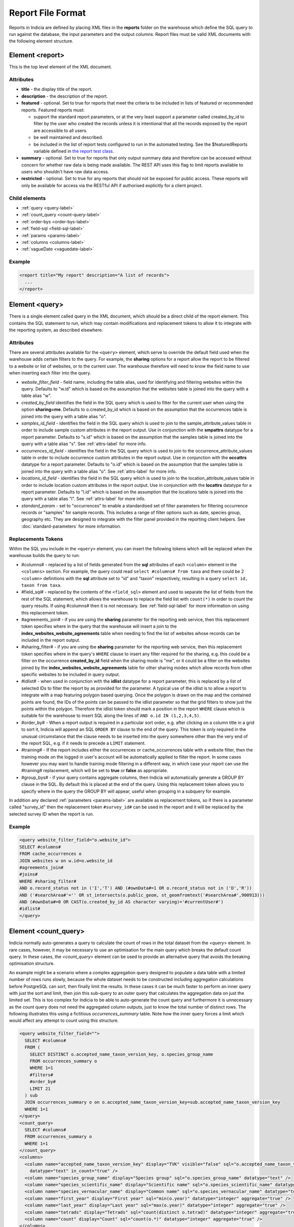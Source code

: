 Report File Format
==================

.. seealso::

  :doc:`tutorial-writing-a-report/index`

.. only:: developer

  We've included the full specification of the report file format here for your
  reference, but don't worry, you are not expected to work through and learn all
  of this during the developer training course!

Reports in Indicia are defined by placing XML files in the **reports** folder on
the warehouse which define the SQL query to run against the database, the
input parameters and the output columns. Report files must be valid XML
documents with the following element structure.

Element <report>
----------------

This is the top level element of the XML document.

Attributes
^^^^^^^^^^

* **title** - the display title of the report.
* **description** - the description of the report.
* **featured** - optional. Set to true for reports that meet the criteria to be
  included in lists of featured or recommended reports. Featured reports must:

  * support the standard report parameters, or at the very least support
    a parameter called created_by_id to filter by the user who created the
    records unless it is intentional that all the records exposed by the report
    are accessible to all users.
  * be well maintained and described.
  * be included in the list of report tests configured to run in the automated testing.
    See the $featuredReports variable defined in `the report test class
    <https://github.com/Indicia-Team/warehouse/blob/master/modules/indicia_svc_data/tests/controllers/services/reportTest.php>`_.

* **summary** - optional. Set to true for reports that only output summary data and
  therefore can be accessed without concern for whether raw data is being made available.
  The REST API uses this flag to limit reports available to users who shouldn't have raw
  data access.
* **restricted** - optional. Set to true for any reports that should not be exposed for
  public access. These reports will only be available for access via the RESTful API
  if authorised explicitly for a client project.

Child elements
^^^^^^^^^^^^^^

* :ref:`query <query-label>`
* :ref:`count_query <count-query-label>`
* :ref:`order-bys <order-bys-label>`
* :ref:`field-sql <field-sql-label>`
* :ref:`params <params-label>`
* :ref:`columns <columns-label>`
* :ref:`vagueDate <vaguedate-label>`

Example
^^^^^^^

.. code-block:: xml

  <report title="My report" description="A list of records">
    ...
  </report>

.. _query-label:

Element <query>
---------------

There is a single element called query in the XML document, which should be a
direct child of the report element. This contains the SQL statement to run,
which may contain modifications and replacement tokens to allow it to integrate
with the reporting system, as described elsewhere.

Attributes
^^^^^^^^^^

There are several attributes available for the ``<query>`` element, which serve
to override the default field used when the warehouse adds certain filters to
the query. For example, the **sharing** options for a report allow the report to
be filtered to a website or list of websites, or to the current user. The
warehouse therefore will need to know the field name to use when inserting each
filter into the query.

* *website_filter_field* - field name, including the table alias, used for
  identifying and filtering websites within the query. Defaults to "w.id" which
  is based on the assumption that the websites table is joined into the query
  with a table alias "w".
* *created_by_field* identifies the field in the SQL query which is used to
  filter for the current user when using the option **sharing=me**. Defaults
  to o.created_by_id which is based on the assumption that the occurrences table
  is joined into the query with a table alias "o".
* *samples_id_field* - identifies the field in the SQL query which is used to
  join to the sample_attribute_values table in order to include sample custom
  attributes in the report output. Use in conjunction with the **smpattrs**
  datatype for a report parameter. Defaults to "s.id" which is based on the
  assumption that the samples table is joined into the query with a table alias
  "s". See :ref:`attrs-label` for more info.
* *occurrences_id_field* - identifies the field in the SQL query which is used to
  join to the occurrence_attribute_values table in order to include occurrence
  custom attributes in the report output. Use in conjunction with the
  **occattrs** datatype for a report parameter. Defaults to "o.id" which is
  based on the assumption that the samples table is joined into the query with a
  table alias "o". See :ref:`attrs-label` for more info.
* *locations_id_field* - identifies the field in the SQL query which is used to
  join to the location_attribute_values table in order to include location
  custom attributes in the report output. Use in conjunction with the
  **locattrs** datatype for a report parameter. Defaults to "l.id" which is
  based on the assumption that the locations table is joined into the query with
  a table alias "l". See :ref:`attrs-label` for more info.
* *standard_param* - set to "occurrences" to enable a standardised set of filter parameters
  for filtering occurrence records or "samples" for sample records. This includes a range
  of filter options such as date, species group, geography etc. They are designed to
  integrate with the filter panel provided in the reporting client helpers. See
  :doc:`standard-parameters` for more information.

Replacements Tokens
^^^^^^^^^^^^^^^^^^^

Within the SQL you include in the ``<query>`` element, you can insert the
following tokens which will be replaced when the warehouse builds the query to
run:

* #columns# - replaced by a list of fields generated from the **sql** attributes
  of each ``<column>`` element in the ``<columns>`` section. For example, the
  query could read ``select #columns# from taxa`` and there could be 2
  ``<column>`` definitions with the **sql** attribute set to "id" and "taxon"
  respectively, resulting in a query ``select id, taxon from taxa``.
* #field_sql# - replaced by the contents of the ``<field_sql>`` element and used
  to separate the list of fields from the rest of the SQL statement, which
  allows the warehouse to replace the field list with ``count(*)`` in order to
  count the query results. If using #columns# then it is not necessary. See
  :ref:`field-sql-label` for more information on using this replacement token.
* #agreements_join# - if you are using the **sharing** parameter for the
  reporting web service, then this replacement token specifies where in the
  query that the warehouse will insert a join to the
  **index_websites_website_agreements** table when needing to find the list of
  websites whose records can be included in the report output.
* #sharing_filter# - if you are using tbe **sharing** parameter for the
  reporting web service, then this replacement token specifies where in the
  query's ``WHERE`` clause to insert any filter required for the sharing, e.g.
  this could be a filter on the occurrence **created_by_id** field when the
  sharing mode is "me", or it could be a filter on the websites joined by the
  **index_websites_website_agreements** table for other sharing modes which
  allow records from other specific websites to be included in query output.
* #idlist# - when used in conjunction with the **idlist** datatype for a report
  parameter, this is replaced by a list of selected IDs to filter the report by
  as provided for the parameter. A typical use of the idlist is to allow a
  report to integrate with a map featuring polygon based querying. Once the
  polygon is drawn on the map and the contained points are found, the IDs of the
  points can be passed to the idlist parameter so that the grid filters to show
  just the points within the polygon. Therefore the idlist token should mark a
  position in the report ``WHERE`` clause which is suitable for the warehouse
  to insert SQL along the lines of ``AND o.id IN (1,2,3,4,5)``.
* #order_by# - When a report output is required in a particular sort order, e.g.
  after clicking on a column title in a grid to sort it, Indicia will append an
  SQL ``ORDER BY`` clause to the end of the query. This token is only required
  in the unusual circumstance that the clause needs to be inserted into the
  query somewhere other than the very end of the report SQL, e.g. if it needs
  to precede a ``LIMIT`` statement.
* #training# - If the report includes either the occurrences or cache_occurrences table
  with a website filter, then the training mode on the logged in user's account will be
  automatically applied to filter the report. In some cases however you may want to handle
  training mode filtering in a different way, in which case your report can use the
  #training# replacement, which will be set to **true** or **false** as appropriate.
* #group_bys# - if your query contains aggregate columns, then Indicia wil automatically
  generate a GROUP BY clause in the SQL. By default this is placed at the end of the
  query. Using this replacement token allows you to specify where in the query the
  GROUP BY will appear, useful when grouping in a subquery for example.

In addition any declared :ref:`parameters <params-label>` are available as
replacement tokens, so if there is a parameter called "survey_id" then the
replacement token ``#survey_id#`` can be used in the report and it will be
replaced by the selected survey ID when the report is run.

Example
^^^^^^^

.. code-block:: xml

  <query website_filter_field="o.website_id">
  SELECT #columns#
  FROM cache_occurrences o
  JOIN websites w on w.id=o.website_id
  #agreements_join#
  #joins#
  WHERE #sharing_filter#
  AND o.record_status not in ('I','T') AND (#ownData#=1 OR o.record_status not in ('D','R'))
  AND ('#searchArea#'='' OR st_intersects(o.public_geom, st_geomfromtext('#searchArea#',900913)))
  AND (#ownData#=0 OR CAST(o.created_by_id AS character varying)='#currentUser#')
  #idlist#
  </query>

.. _count-query-label:

Element <count_query>
---------------------

Indicia normally auto-generates a query to calculate the count of rows in the total dataset from
the `<query>` element. In rare cases, however, it may be necessary to use an optimisation for the
main query which breaks the default count query. In these cases, the `<count_query>` element can be
used to provide an alternative query that avoids the breaking optimisation structure.

An example might be a scenario where a complex aggregation query designed to populate a data table
with a limited number of rows runs slowly, because the whole dataset needs to be constructed
including aggregation calculations before PostgreSQL can sort, then finally limit the results. In
these cases it can be much faster to perform an inner query with just the sort and limit, then
join this sub-query to an outer query that calculates the aggregation data on just the limited set.
This is too complex for Indicia to be able to auto-generate the count query and furthermore it is
unnecessary as the count query does not need the aggregated column outputs, just to know the total
number of distinct rows. The following illustrates this using a fictitious `occurrences_summary`
table. Note how the inner query forces a limit which would affect any attempt to count using this
structure.

.. code-block:: xml

  <query website_filter_field="">
    SELECT #columns#
    FROM (
      SELECT DISTINCT o.accepted_name_taxon_version_key, o.species_group_name
      FROM occurrences_summary o
      WHERE 1=1
      #filters#
      #order_by#
      LIMIT 21
    ) sub
    JOIN occurrences_summary o on o.accepted_name_taxon_version_key=sub.accepted_name_taxon_version_key
    WHERE 1=1
  </query>
  <count_query>
    SELECT #columns#
    FROM occurrences_summary o
    WHERE 1=1
  </count_query>
  <columns>
    <column name="accepted_name_taxon_version_key" display="TVK" visible="false" sql="o.accepted_name_taxon_version_key"
      datatype="text" in_count="true" />
    <column name="species_group_name" display="Species group" sql="o.species_group_name" datatype="text" />
    <column name="species_scientific_name" display="Scientific name" sql="o.species_scientific_name" datatype="text" />
    <column name="species_vernacular_name" display="Common name" sql="o.species_vernacular_name" datatype="text" />
    <column name="first_year" display="First year" sql="min(o.year)" datatype="integer" aggregate="true" />
    <column name="last_year" display="Last year" sql="max(o.year)" datatype="integer" aggregate="true" />
    <column name="tetrads" display="Tetrads" sql="count(distinct o.tetrad)" datatype="integer" aggregate="true" />
    <column name="count" display="Count" sql="count(o.*)" datatype="integer" aggregate="true" />
  </columns>

.. _order-bys-label:

Element <order_bys>
-------------------

Contains elements defining the default sort order of the report. This can be
overriding by an ascending or descending sort on any column, e.g. when clicking
on a report grid title.

Child elements
^^^^^^^^^^^^^^

* :ref:`order_by <order-by-label>`

.. _order-by-label:

Element <order_by>
------------------

Contains the SQL for a single sort order field or comma separated group of
fields, e.g. ``s.date_start ASC``.


.. _field-sql-label:

Element <field_sql>
-------------------

When the #field_sql# replacement token is used in the query, provide the SQL for
the list of fields in this element which will be replaced into the token when
the query is run. The #field_sql# token should go immediately after the
``SELECT`` keyword and before the ``FROM`` keyword to form a valid SQL statement
when it is replaced. This approach provides a quick way of allowing Indicia to
perform a count of the records in a report without running the entire report
query. For a fully featured paginator to be shown for any report grids, Indicia
needs to know the total count of rows in the report result. Although this is
achievable by simply loading the entire results of a query and counting rows,
Indicia does not take this approach as it could lead to severe performance
impacts on the server for inefficient queries or large result sets. Using a
``count(*)``  query is much faster.

Example
^^^^^^^

.. code-block:: xml

  ...
  <query>SELECT #field_sql# FROM cache_occurrences</query>
  <field_sql>id, preferred_taxon_name, public_entered_sref</field_sql>
  ...

.. _params-label:

Element <params>
----------------

The ``<params>`` element provides an area within the report definition to list
parameters for the query and provide configuration for each.

Child elements
^^^^^^^^^^^^^^

* :ref:`param <param-label>`

.. _param-label:

Element <param>
---------------

Configuration for a single report parameter.

Attributes
^^^^^^^^^^

* **name** -
  The name of the attribute. Must consist of alphabetic characters,
  numbers and underscores only. The attribute is wrapped in hashes to create the
  replacement token which will be replaced in the query. For example, if

  * a parameter named "startdate" is passed a value 01/10/2012 when the report
    is run
  * the report include a clause ``WHERE date>'#startdate#'`` in the SQL

  then the clause would be replaced when the report is run to form the SQL
  ``WHERE date>'01/10/2012'``.
* **display** -
  The text used to label the parameter in the input parameters form displayed to
  the user before running the report.
* **description** -
  Gives a further description displayed alongside the parameter in the form.
* **datatype** -
  Used in determining the type of control to show when requesting the parameter.
  Currently, the core module report interface supports datatypes 'text', 'text[]',
  'integer', 'integer[]', 'lookup', 'date', 'geometry', 'polygon', 'line', 'point', 'idlist',
  'smpattrs', 'occattrs', 'locattrs'. All other values default to text. Date
  will show a datepicker control. Lookup will show a select box. Geometry,
  Polygon, Line and Point all require a map for the user to draw the input
  parameter shape onto. Finally, idlist, smpattrs, occattrs and locattrs are
  special datatypes that are described in the section :ref:`attrs-label`. When
  viewing the parameters form in the Warehouse interface, the contents of the
  lookup are populated using the query in the query attribute. When using the
  report_grid control in the data_entry_helper class, the contents of the lookup
  are populated using the population_call attribute. Alternatively a fixed set
  of values can be specified by using the lookup_values attribute.
  Note that the datatypes with [] appended indicate cases where a list of comma
  separated values is provided to use in an SQL IN clause, allowing the system
  to sanitise individual list elements.
* **query** -
  Used to provide an SQL query used to populate the select box for
  lookup parameters. The query should return 2 fields, the key and display
  value. This only works on the warehouse and does not work for reports run from
  client websites, since they cannot directly issue SQL queries, so it is
  recommended that you use the **population_call** attribute instead.
* **population_call** -
  Allows report parameter forms on client websites to populate the select boxes
  shown in the report's input parameters form. The format of the value specified
  for this attribute should be either of the following, replacing the values in
  <> as appropriate:

  * direct:<table name>:<value field>:<caption field>
  * report:<report name>:<value field>:<caption field>
  * autocomplete:species

  The first part of the value is set to direct or report to indicate loading data from a
  table or report respectively. This is followed by the table name or report name
  (including path), then the name of the field which provides the underlying parameter
  value to pass into the report, then finally the name of the field which provides the
  caption to display to the user for this value in the drop down. Examples include
  "direct:survey:id:title" or "report:my_reports/taxon_groups:id:title" where
  `my_reports/taxon_groups.xml` is a report which must return fields named id and title.
  You can optionally append an additional colon, then a list of report parameters, comma-
  separate in form `param=value`.

  Use the `autocomplete:species` value in population_call to invoke a species autocomplete
  control for the parameter.

* **lookup_values** -
  Allows specification of a fixed list of values for a parameter with the lookup
  datatype. This is an alternative to using population_call to populate the
  select box in the parameters input form from the database. Specify each entry
  as key:value with commas between them, for example "all:All,C:Complete,S:Sent
  for verification,V:Verified".
* **linked_to** -
  Available only for select parameters and allows another select to be specified
  as the parent. In this case, the values in this select are filtered using the
  value in the parent select. For example, a select for survey might be linked
  to a select for website, meaning that selecting a website repopulates the list
  of available surveys.
* **linked_filter_field** -
  Applies when using **linked_to**, and allows the filtered field in the entity
  accessed by the population_call to be specified. In the above example of a
  survey lookup linked to a website lookup, the survey lookup would specify this
  as website_id.
* **emptyvalue** -
  Allows a special value to be used when the parameter is left
  blank by the user. As an example, take an integer parameter, with SQL syntax
  WHERE id=#id#. If the user leaves this parameter blank, then invalid SQL is
  generated (WHERE id=). But, if emptyvalue='0' is specified in the parameter
  definition, then the SQL generated will be WHERE id=0, which is valid and in
  most cases will return no records. Consider replacing the SQL with ``WHERE
  (id=#id# OR #id#=0)`` to create a filter that will return all records when
  left blank.
* **default** -
  A parameter with a default value
* **fieldname** -
  Use in conjunction with the **idlist** datatype. For more information see
  :ref:`idlist-label`
* **alias** -
  Use in conjunction with the **idlist** datatype. For more information see
  :ref:`idlist-label`
* **preprocess** -
  Sometimes it is more efficient to pre-process a parameter value using an SQL statement
  than to try to perform the required processing within the single report query. An
  example is when filtering a report by taxon hierarchy if the passed in parameter is a
  higher taxon such as a family or order. The preprocess query can convert the input
  parameter to a list of keys or IDs corresponding to all the species within the input
  taxon and feed that list into the report. The original value can still be accessed
  within the main query by adding -unprocessed to the parameter name, for example for a
  parameter called "higher_taxon" the processed list of species would be replaced for a
  token called #higher_taxon# and the unprocessed original parameter would be available
  in #higher_taxon-unprocessed#. The preprocess value can contain one of the following:

  * A single SQL statement which has the parameter name as a token (surrounded by #
    characters) which will be replaced by the original parameter value, plus optionally
    #website_ids# and #master_list_id# tokens which will be replaced as appropriate. The
    query should return a string which will be replaced into the parameter's SQL,
    replacing the token with the same name as the parameter.
  * An array of several SQL statements, keyed by the name of the token which should be
    replaced in the parameter's SQL. For example, the taxa_taxon_list_list parameter
    uses 2 preprocess queries, one to convert the input taxa_taxon_list_ids into
    taxon_meaning_ids (which can be used to easily search the taxon hierarchy), plus a
    second which identifies the taxon_group_ids. Providing a list of taxon_meaning_ids
    as well as a list of taxon_group_ids gives the query planner a better chance to use
    indexes when optimising the query, since the taxon_group_ids is likely to be a much
    simpler case with a smaller list of IDs.
  * **order_by** -
    If set, then the ORDER BY clause of the report will have this value added to it only
    when a value is supplied for this parameter. Specify a field name and optionally ASC
    or DESC for the order.

.. _idlist-label:

More information on the idlist datatype
^^^^^^^^^^^^^^^^^^^^^^^^^^^^^^^^^^^^^^^

The **idlist** is a special datatype that will not add a control to the input
form. Instead it provides a hidden input in the form which other code on the
page can use to filter the report. An example of the use of this field is when
using the report_map control linked with a report_grid so that clicking on the
map passes a comma separated list of occurrence IDs into the hidden input, then
reloads the report grid. In order for this to work it is necessary to provide 2
additional attributes of the parameter alongside the datatype="idlist". These
are **fieldname** which defines the name of the field in the SQL (including
table alias if necessary) and **alias** which is the aliased fieldname that is
output by the query. The former is used when constructing the SQL report query,
the latter is used when retrieving the ids to filter against from the report
output. So, in a simplified report example which includes this SQL:

.. code-block:: sql

  SELECT o.id as occurrence_id FROM occurrences
  WHERE o.deleted=false
  #idlist#

you would expect a parameter defined like:

.. code-block:: xml

  <param name="idlist" display="List of IDs"
      description="Comma separated list of occurrence IDs to filter to."
      datatype="idlist" fieldname="o.id" alias="occurrence_id" />

Parameters which require additional filters in the WHERE section
^^^^^^^^^^^^^^^^^^^^^^^^^^^^^^^^^^^^^^^^^^^^^^^^^^^^^^^^^^^^^^^^

If a query should have a filter in the WHERE section only if one of the parameters is
specified or has a certain value, you can add a ``<where>`` element to the ``<param>``.
For example, a filter on taxon group could include the filter SQL only when a taxon
group has been specified.

.. code-block:: xml

  <param name='taxon_groups' display='Taxon Groups'
      description='Comma separated list of taxon group IDs to filter the report by, if
      any'>
    <where>
      o.taxon_group_id in (#taxon_groups#)
    </where>
  </param>

It is also possible to qualify the filter, by specifying attributes **operator**
and **value**. The operator must be set to equal or notequal and the value
should then be set to define a condition on when this filter is applied to the report
SQL. In this example, a taxon groups preferences parameter is only applied to the report
if the ownGroups param is checked.

.. code-block:: xml

  <param name="taxon_groups" display="Taxon Groups"
      description="Comma separated list of taxon group IDs to filter the report by, if
      any" />
  <param name="ownGroups">
    <where operator="equal" value="true">
      o.taxon_group_id in (#taxon_groups#)
    </where>
  </param>

Parameters which require additional joins
^^^^^^^^^^^^^^^^^^^^^^^^^^^^^^^^^^^^^^^^^

Sometimes, a query join is required in a report only when a parameter has a
value, or has a certain value. Including the join in the report at all times
would normally reduce performance of the report even when the join was not
necessary. For example, a parameter filtering on the record's survey title might
require a join to the surveys table which would not otherwise be required. In
this case, specify a child element of the parameter called ``<join>`` which
contains the join SQL, and ensure that the query contains the ``#joins#`` tag so
that the pre-processor knows where to insert the join. The following example is
from a verification report which only includes a join to the locations table if
the expert's region of expertise is specified:

.. code-block:: xml

  <param name='expertise_location' display='Location of Expertise'
      description='Provide the location in which your expertise applies'
      datatype='lookup' population_call='direct:location:id:name'>
    <join>
      JOIN locations lexpert ON st_intersects(lexpert.boundary_geom, s.geom)
        AND lexpert.id=#expertise_location#
    </join>
  </param>

It is also possible to qualify the join, by specifying attributes **operator**
and **value**. The operator must be set to equal or notequal and the value
should then be set to define a filter on when this join is applied to the report
SQL.

.. _attrs-label:

Optional custom attributes
^^^^^^^^^^^^^^^^^^^^^^^^^^

The parameter datatypes *smpattrs*, *occattrs* and *locattrs* are special types
used to allow the input of a comma separated list of custom attributes to be
added to the report output. Attributes can be sample attributes, occurrence
attributes and location attributes respectively and can be provided either by
specifying the attribute caption or ID in the comma separated list. A third option is to
specify a hash followed by the key of a system function in which case the appropriate
attributes for that system function will be automatically pulled into the report. For
example you might include the sex, stage and identifier of a record by referring to the
system functions of the columns as ::

  smpattrs=#sex,#stage,#det_full_name

To use parameters of these types it is necessary to fulfill several requirements in the
way your report is specified:

#. The report must use the *field_sql* element to separate the field list from
   the SQL statement, so that additional fields can be added to the list as
   required.
#. The report query must contain a tag *#joins#* in the SQL in a position where
   additional joins can be inserted.
#. The query must include a table which contains the ID attribute that the
   attribute values are linked to, for example the sample ID, occurrence ID or
   location ID.
#. If the ID fields can be referred to in the SQL using *s.id*, *o.id* and
   *l.id* then no further changes are required. You can override these defaults,
   for example if you have a query listing occurrences which does not join in the
   samples table but need to be able to add sample attribute values. In this
   case, the query element needs an attribute *samples_id_field* which
   identifies the field reference that can be used in the SQL to join to the
   sample, in this case *o.sample_id*.

You can also use the output column as if it were a normally declared column in
your report. This lets you specify the column details in the report_grid options
to show or hide a column, set the caption etc, or to specify the column in the
extraParams in order to filter for a specific column value. To do this you need
to work out the name of the custom attribute's report column. This will be of
the pattern *attr_(location|sample|occurrence)_(ref)*, where ref is the
attribute's ID or caption depending on how you requested the attribute
originally, with the caption being converted to lowercase and all
non-alphanumeric characters converted to underscores. There is also a second
hidden column added called *attr_id_(location|sample|occurrence)_(ref)* which
contains the attribute value table's ID useful if you need to identify which
record to update to change the data underlying the report. For example, if a
sample attribute has ID 4 and caption "CMS User ID" then you can request this in
either of the following ways:

==============================  =======================  =====================================
Parameter request for smpattrs  Output column name       sample_attribute_value.id column name
==============================  =======================  =====================================
4	                              attr_location_4	         attr_id_location_4
CMS User ID                     attr_sample_cms_user_id  attr_id_location_cms_user_id
==============================  =======================  =====================================

For system function references, there is just a single column called attr followed by an
underscore then the key of the system function, e.g. attr_det_full_name.

.. _columns-label:

Element <columns>
-----------------

The ``<columns>`` element provides an area within the report definition to list
output columns and provide configuration for each column. A report which lists
the columns directly in the ``<query>`` element's SQL statement does not need
to specify the columns here to work, although the flexibility of the report is
greatly increased if columns are specified.

Child elements
^^^^^^^^^^^^^^

* :ref:`column <column-label>`

.. _column-label:

Element <column>
----------------

Provides the definition of a single output column for the report query.

Attributes
^^^^^^^^^^

* **name**
  Should match the name used in the query:

  * ``SELECT foo FROM websites`` should have name *foo*
  * ``SELECT bar AS baz FROM websites`` should have name *baz* (not *bar*)
  * ``SELECT w.foo FROM websites`` should have name foo, not w.foo, though where
    there is ambiguity renaming your columns with 'AS' is the recommended
    solution. Failing to match this correctly may leave phantom columns in the
    report.

* **display**
  Will be displayed as the column header.
* **style**
  Provides CSS which will be applied to the column of the output HTML table
  (though not the header).
* **class**
  Defines a css class that will be applied to the body cells in the column.
  For example, in a species column you can specify "sci binomial" to define that
  this is the name part of the row. This can then be detected as a `Species
  Microformat <http://microformats.org/wiki/species>`_.
* **visible** can be set to false to hide a column.
* **img** can be set to true for a field that contains the filename of an image
  uploaded to the Warehouse. This will then be replaced by a thumbnail of the
  image, with support for FancyBox image popups to show the full image size.
  Multiple images can be comma separated in the field output to output mutiple
  thumbnails.
* **mappable** can be set to true to declare a column which can then be output
  using the ``report_helper`` class' ``report_map`` method. The column must
  output a `WKT <http://en.wikipedia.org/wiki/Well-known_text>`_ definition of
  the geometry to be mapped, e.g. the column definition in the SQL might be
  ``st_astext(geom)``.
* **orderby** can be set to the name of another column in the report (including
  hidden columns) when a column that is logically selected for sorting
  physically uses another column to provide the sort order. For example terms in
  Indicia termlists support a sort_order field which gives an optional non-
  alphabetical sort order for the list of terms (good, better, best is an
  example of a non-alphabetical but logical sort order). By specifying
  ``orderby="sort_order"`` for the term column, this causes the logical rather
  than alphabetical sort to be used when clicking on this column's header.
* **datatype** can be used to declare the datatype of a column to enable column
  filtering in the grid. Set to one of text, species, date, integer or float. When set,
  a text box is shown at the top of the column into which the user can type
  filters. Note that the species datatype is a variant of text which removes subgenera and
  spaces from the search text to make it more tolerant.
* **aggregate**
  Described in the section :ref:`declaring-column-sql-label` below.
* **distincton**
  Described in the section :ref:`declaring-column-sql-label` below.
* **in_count**
  Described in the section :ref:`declaring-column-sql-label` below.
* **on_demand** can be set to true to mark a column which does not need to be included in
  the results set, but can be used in the report filter on demand. A good example of the
  use of this is when a report grid and a report map are on the same page and
  synchronised. The report grid allows column based filtering, but the report used to
  populate the map must be as efficient as possible and therefore should only return the
  geometry related data. The filterable grid columns can be included in the map report so
  that the map report can have the exact same filter applied when the grid is filtered
  without impacting on the performance of the map load.
* **internal_sql**
* **term** can be populated with the URL of a term defined in a known schema, for example
  set to http://rs.tdwg.org/dwc/terms/individualCount to link a column to the Darwin core
  individualCount attribute.
* **template** provides an HTML template to put the column information in. It is not limited
  to the column tag it is hosted in and so can use the information from all the columns in
  the report. Format is ``{column name}``. The simpliest form showing the column value looks

  .. code-block:: xml

    <column name="id" template="{id}" />

  from there it could be extened to include some text, in this case the percentage sign

  .. code-block:: xml

    <column name="percent" template="{percent}%" />

  or using an HTML temlpate, where < and > are replaced with &lt; and &gt; respectively,
  make the text bold

  .. code-block:: xml

    <column name="percent" template="&lt;b&gt; {id} &lt;/b&gt;" />

  it could even enhance the functionality by adding some JS code, like here

  .. code-block:: xml

    <column name="id" template="&lt;a href='#' onclick='alert({percent})' &gt; {id} &lt;/a&gt;"  />

* **feature_style** can be used when there is a mappable column on the report,
  to define a column which provides the value for one of the map styling
  parameters supported in OpenLayers. Supported options include **strokeColor**
  (a CSS colour specification, e.g. '#00FF00'), **strokeOpacity** (a number from
  0 to 1), **strokeWidth** (number of pixels wide to draw the perimeter line),
  **strokeDashStyle** (dot, dash, dashdot, longdash, longdashdot or solid),
  **fillColor** (as strokeColor), fillOpacity (as strokeOpacity) graphicZIndex (higher
  number draws on top of lower number). For example, a report could vary the opacity of
  output grid references on the map according to size by including this column in the SQL:

  .. code-block:: sql

    length(s.entered_sref) / 24.0 as fillopacity,

  This column then has a definition:

  .. code-block:: xml

    <column name='fillopacity' visible='false' feature_style="fillOpacity"  />

.. _declaring-column-sql-label:

Declaring SQL for each column
^^^^^^^^^^^^^^^^^^^^^^^^^^^^^

There are certain limitations to what the Indicia reporting engine can do with
the columns SQL all defined in a single block, either in the query or using the
``<field_sql>`` element. For example, any query with aggregate functions in it
cannot return an accurate record count for the grid paginator. Consider the
following query:

.. code-block:: sql

  select l.id, l.name, count(s.id) as sample_count
  from locations l
  join samples s on s.location_id=l.id
  group by l.id, l.name

This returns a list of locations with their sample counts. If we use the
``<field_sql>`` approach, then Indicia will run a select count(*) query to get
the count of records for the paginator, since this will return the count of
sample records not the count of locations. To get round these restrictions, you
can define the SQL for each field in the ``<column>`` definition using an
attribute called ``sql`` then specify a replacement in the SQL statement
*#columns#*. You don’t need to define each field’s alias as the column name will
be used for that (since they must be the same). You can also define attributes
aggregate (set to true for columns that define an aggregate function so they can
be skipped in the count query), distincton (set to true for any columns that you
don’t want to duplicate ever) and in_count (set to true if the column should be
included in the count query, which defaults to true for distincton columns but
false otherwise). To illustrate these points, here is the SQL and column list
for the above query:

.. code-block:: xml

  <query>
  select #columns#
  from locations l
  join samples s on s.location_id=l.id
  group by l.id, l.name
  </query>
  <columns>
  <column name="id" sql="l.id" />
  <column name="name" sql="l.name " />
  <column name="sample_count" sql="count(s.id)" aggregate="true" />
  </columns>

By marking the aggregate column, then Indicia is able to correctly count the
distinct non-aggregate values enabling the pager for a report grid to know the
correct number of pages. To illustrate the use of distincton, consider writing a
query which returns a list of locations plus a sample date, where you don’t
actually care which sample date is returned (you just want to know that it has
been sampled). Here's the query to do this:

.. code-block:: sql

  select distinct on (l.id) l.id, l.name, s.date_start
  from locations l
  join samples s on s.location_id=l.id

Here's how you could represent that in report XML:

.. code-block:: xml

  <sql>
  select #columns#
  from locations l
  join samples s on s.location_id=l.id
  </sql>
  <columns>
  <column name="id" sql="l.id" distincton="true" />
  <column name="name" sql="l.name " />
  <column name="date" sql="s.date_start" />
  </columns>

Note that the **distincton** support was added for Indicia 0.8 and is not
available in earlier versions.

.. _vaguedate-label:

Element <vagueDate>
-------------------

By default, vague dates provided as a **date_start**, **date_end** and
**date_type** field in the report output columns are processed to result in a
single **date** column containing the vague date as a readable string. It is
possible to override this behaviour and leave the original columns in place, by
adding the following element to the ``<report>`` element in the xml:

.. code-block:: xml

  <vagueDate enableProcessing="false" />

When vague date processing is enabled, as an example your query might output the
following table:

=================  ===============  ================
sample_date_start  sample_date_end  sample_date_type
=================  ===============  ================
2011-12-14	       2011-12-14	      D
2010-01-01	       2011-12-31	      Y
=================  ===============  ================

This would be output as:

===================  =================  ==================  ===========
*sample_date_start*  *sample_date_end*  *sample_date_type*  sample_date
===================  =================  ==================  ===========
2011-12-14           2011-12-14         D                   14/12/2011
2010-01-01           2010-12-31         Y                   2010
===================  =================  ==================  ===========

Note that the columns with titles in italics are not visible in the output grid,
though the data is returned in the dataset so is accessible.

Standard Report Parameters
--------------------------

The standard parameters feature built into Indicia's reporting engine provides a flexible
common set of reporting parameters that can be applied to any report that runs against the
cache_occurrences_functional table or cache_samples_functional. More information is
provided in :doc:`the next section <standard-parameters>`.
